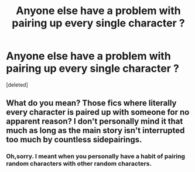 #+TITLE: Anyone else have a problem with pairing up every single character ?

* Anyone else have a problem with pairing up every single character ?
:PROPERTIES:
:Score: 1
:DateUnix: 1551640965.0
:DateShort: 2019-Mar-03
:FlairText: Discussion
:END:
[deleted]


** What do you mean? Those fics where literally every character is paired up with someone for no apparent reason? I don't personally mind it that much as long as the main story isn't interrupted too much by countless sidepairings.
:PROPERTIES:
:Author: MartDiamond
:Score: 1
:DateUnix: 1551641303.0
:DateShort: 2019-Mar-03
:END:

*** Oh,sorry. I meant when you personally have a habit of pairing random characters with other random characters.
:PROPERTIES:
:Author: Bleepbloopbotz
:Score: 1
:DateUnix: 1551641394.0
:DateShort: 2019-Mar-03
:END:
